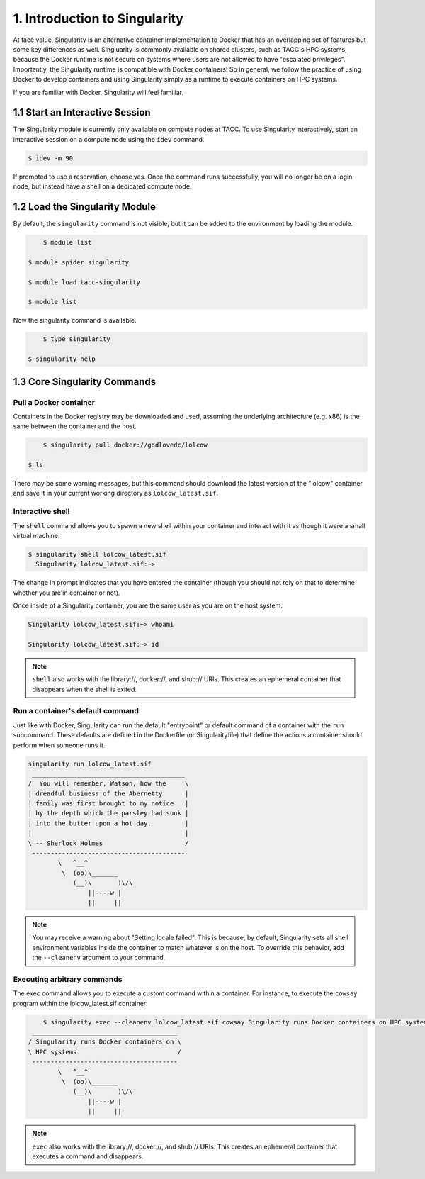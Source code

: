 ******************************
1. Introduction to Singularity
******************************

At face value, Singularity is an alternative container implementation to Docker that has an overlapping set of features but some key differences as well.  Singluarity is commonly available on shared clusters, such as TACC's HPC systems, because the Docker runtime is not secure on systems where users are not allowed to have "escalated privileges".  Importantly, the Singularity runtime is compatible with Docker containers!  So in general, we follow the practice of using Docker to develop containers and using Singularity simply as a runtime to execute containers on HPC systems.

If you are familiar with Docker, Singularity will feel familiar.

1.1 Start an Interactive Session
================================

The Singularity module is currently only available on compute nodes at TACC. To use Singularity interactively, start an interactive session on a compute node using the ``idev`` command.

.. code-block:: bash

	$ idev -m 90

If prompted to use a reservation, choose yes.  Once the command runs successfully, you will no longer be on a login node, but instead have a shell on a dedicated compute node.

1.2 Load the Singularity Module
===============================

By default, the ``singularity`` command is not visible, but it can be added to the environment by loading the module.

.. code-block:: bash

	$ module list

    $ module spider singularity

    $ module load tacc-singularity

    $ module list

Now the singularity command is available.

.. code-block:: bash

	$ type singularity

    $ singularity help


1.3 Core Singularity Commands
=============================


Pull a Docker container
-----------------------

Containers in the Docker registry may be downloaded and used, assuming the underlying architecture (e.g. x86) is the same between the container and the host.

.. code-block:: bash

	$ singularity pull docker://godlovedc/lolcow

    $ ls

There may be some warning messages, but this command should download the latest version of the "lolcow" container and save it in your current working directory as ``lolcow_latest.sif``.


Interactive shell
-----------------

The ``shell`` command allows you to spawn a new shell within your container and interact with it as though it were a small virtual machine.

.. code-block:: bash

	$ singularity shell lolcow_latest.sif 
	  Singularity lolcow_latest.sif:~>

The change in prompt indicates that you have entered the container (though you should not rely on that to determine whether you are in container or not).

Once inside of a Singularity container, you are the same user as you are on the host system.

.. code-block:: bash

	Singularity lolcow_latest.sif:~> whoami

	Singularity lolcow_latest.sif:~> id

.. Note::

	``shell`` also works with the library://, docker://, and shub:// URIs. This creates an ephemeral container that disappears when the shell is exited.


Run a container's default command
-------------------------------------

Just like with Docker, Singularity can run the default "entrypoint" or default command of a container with the ``run`` subcommand.  These defaults are defined in the Dockerfile (or Singularityfile) that define the actions a container should perform when someone runs it.

.. code-block:: bash

	singularity run lolcow_latest.sif 
	 _________________________________________
	/  You will remember, Watson, how the     \
	| dreadful business of the Abernetty      |
	| family was first brought to my notice   |
	| by the depth which the parsley had sunk |
	| into the butter upon a hot day.         |
	|                                         |
	\ -- Sherlock Holmes                      /
	 -----------------------------------------
	        \   ^__^
	         \  (oo)\_______
	            (__)\       )\/\
	                ||----w |
	                ||     ||

.. Note::

    You may receive a warning about "Setting locale failed".  This is because, by default, Singularity sets all shell environment variables inside the container to match whatever is on the host.  To override this behavior, add the ``--cleanenv`` argument to your command.


Executing arbitrary commands
----------------------------

The exec command allows you to execute a custom command within a container. For instance, to execute the ``cowsay`` program within the lolcow_latest.sif container:

.. code-block:: bash

	$ singularity exec --cleanenv lolcow_latest.sif cowsay Singularity runs Docker containers on HPC systems
     _______________________________________
    / Singularity runs Docker containers on \
    \ HPC systems                           /
     ---------------------------------------
            \   ^__^
             \  (oo)\_______
                (__)\       )\/\
                    ||----w |
                    ||     ||

.. Note::

	``exec`` also works with the library://, docker://, and shub:// URIs. This creates an ephemeral container that executes a command and disappears.

